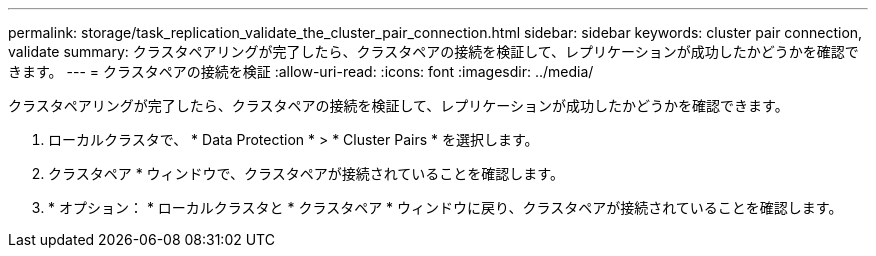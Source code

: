 ---
permalink: storage/task_replication_validate_the_cluster_pair_connection.html 
sidebar: sidebar 
keywords: cluster pair connection, validate 
summary: クラスタペアリングが完了したら、クラスタペアの接続を検証して、レプリケーションが成功したかどうかを確認できます。 
---
= クラスタペアの接続を検証
:allow-uri-read: 
:icons: font
:imagesdir: ../media/


[role="lead"]
クラスタペアリングが完了したら、クラスタペアの接続を検証して、レプリケーションが成功したかどうかを確認できます。

. ローカルクラスタで、 * Data Protection * > * Cluster Pairs * を選択します。
. クラスタペア * ウィンドウで、クラスタペアが接続されていることを確認します。
. * オプション： * ローカルクラスタと * クラスタペア * ウィンドウに戻り、クラスタペアが接続されていることを確認します。

